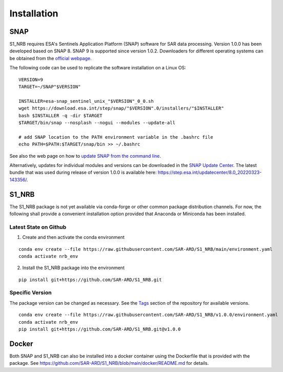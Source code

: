 Installation
============

SNAP
----

S1_NRB requires ESA's Sentinels Application Platform (SNAP) software for SAR data processing.
Version 1.0.0 has been developed based on SNAP 8.
SNAP 9 is supported since version 1.0.2.
Downloaders for different operating systems can be obtained from the `official webpage <https://step.esa.int/main/download/snap-download/>`_.

The following code can be used to replicate the software installation on a Linux OS:

::

    VERSION=9
    TARGET=~/SNAP"$VERSION"

    INSTALLER=esa-snap_sentinel_unix_"$VERSION"_0_0.sh
    wget https://download.esa.int/step/snap/"$VERSION".0/installers/"$INSTALLER"
    bash $INSTALLER -q -dir $TARGET
    $TARGET/bin/snap --nosplash --nogui --modules --update-all

    # add SNAP location to the PATH environment variable in the .bashrc file
    echo PATH=$PATH:$TARGET/snap/bin >> ~/.bashrc

See also the web page on how to `update SNAP from the command line <https://senbox.atlassian.net/wiki/spaces/SNAP/pages/30539785/Update+SNAP+from+the+command+line>`_.

Alternatively, updates for individual modules and versions can be downloaded in the `SNAP Update Center <https://step.esa.int/updatecenter/>`_.
The latest bundle that was used during release of version 1.0.0 is available here: https://step.esa.int/updatecenter/8.0_20220323-143356/.

S1_NRB
------

The S1_NRB package is not yet available via conda-forge or other common package distribution channels. For now,
the following shall provide a convenient installation option provided that Anaconda or Miniconda has been installed.

Latest State on Github
++++++++++++++++++++++

1. Create and then activate the conda environment

::

    conda env create --file https://raw.githubusercontent.com/SAR-ARD/S1_NRB/main/environment.yaml
    conda activate nrb_env

2. Install the S1_NRB package into the environment

::

    pip install git+https://github.com/SAR-ARD/S1_NRB.git

Specific Version
++++++++++++++++

The package version can be changed as necessary. See the `Tags <https://github.com/SAR-ARD/S1_NRB/tags>`_ section of the
repository for available versions.

::

    conda env create --file https://raw.githubusercontent.com/SAR-ARD/S1_NRB/v1.0.0/environment.yaml
    conda activate nrb_env
    pip install git+https://github.com/SAR-ARD/S1_NRB.git@v1.0.0

Docker
------

Both SNAP and S1_NRB can also be installed into a docker container using the Dockerfile that is provided with the package.
See https://github.com/SAR-ARD/S1_NRB/blob/main/docker/README.md for details.